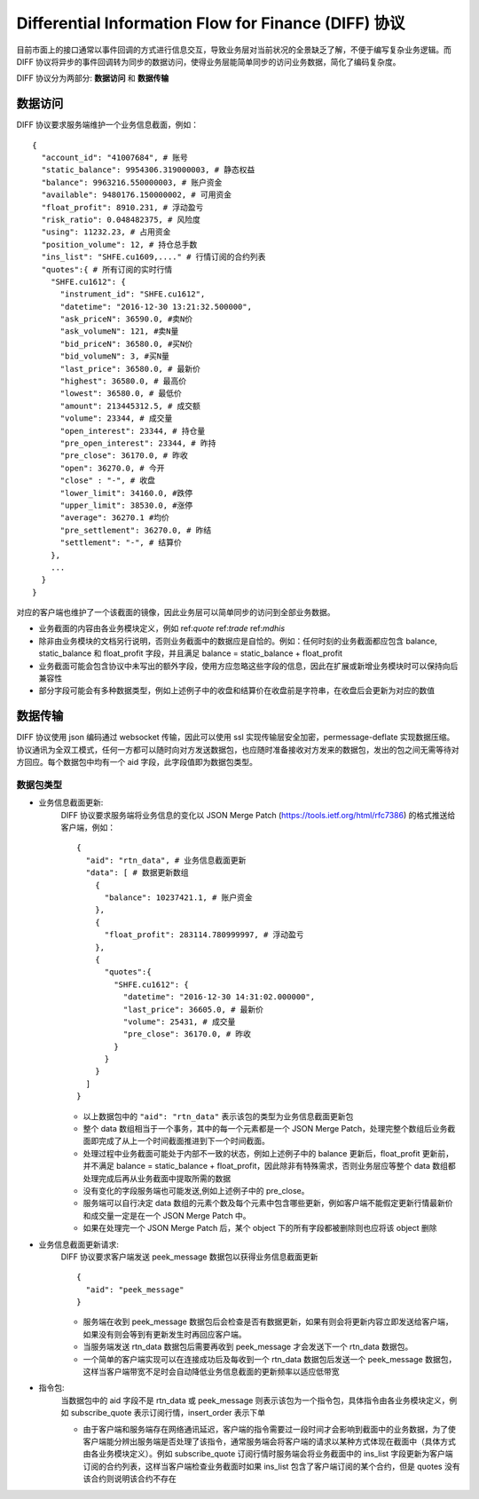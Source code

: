 Differential Information Flow for Finance (DIFF) 协议
=======================================================================
目前市面上的接口通常以事件回调的方式进行信息交互，导致业务层对当前状况的全景缺乏了解，不便于编写复杂业务逻辑。而 DIFF 协议将异步的事件回调转为同步的数据访问，使得业务层能简单同步的访问业务数据，简化了编码复杂度。

DIFF 协议分为两部分: **数据访问** 和 **数据传输**

数据访问
------------------------------------------------------
DIFF 协议要求服务端维护一个业务信息截面，例如：

::

  {
    "account_id": "41007684", # 账号
    "static_balance": 9954306.319000003, # 静态权益
    "balance": 9963216.550000003, # 账户资金
    "available": 9480176.150000002, # 可用资金
    "float_profit": 8910.231, # 浮动盈亏
    "risk_ratio": 0.048482375, # 风险度
    "using": 11232.23, # 占用资金
    "position_volume": 12, # 持仓总手数
    "ins_list": "SHFE.cu1609,...." # 行情订阅的合约列表
    "quotes":{ # 所有订阅的实时行情
      "SHFE.cu1612": {
        "instrument_id": "SHFE.cu1612",
        "datetime": "2016-12-30 13:21:32.500000",
        "ask_priceN": 36590.0, #卖N价
        "ask_volumeN": 121, #卖N量
        "bid_priceN": 36580.0, #买N价
        "bid_volumeN": 3, #买N量
        "last_price": 36580.0, # 最新价
        "highest": 36580.0, # 最高价
        "lowest": 36580.0, # 最低价
        "amount": 213445312.5, # 成交额
        "volume": 23344, # 成交量
        "open_interest": 23344, # 持仓量
        "pre_open_interest": 23344, # 昨持
        "pre_close": 36170.0, # 昨收
        "open": 36270.0, # 今开
        "close" : "-", # 收盘
        "lower_limit": 34160.0, #跌停
        "upper_limit": 38530.0, #涨停
        "average": 36270.1 #均价
        "pre_settlement": 36270.0, # 昨结
        "settlement": "-", # 结算价
      },
      ...
    }
  }

对应的客户端也维护了一个该截面的镜像，因此业务层可以简单同步的访问到全部业务数据。

* 业务截面的内容由各业务模块定义，例如 ref:`quote` ref:`trade` ref:`mdhis`
* 除非由业务模块的文档另行说明，否则业务截面中的数据应是自恰的。例如：任何时刻的业务截面都应包含 balance, static_balance 和 float_profit 字段，并且满足 balance = static_balance + float_profit
* 业务截面可能会包含协议中未写出的额外字段，使用方应忽略这些字段的信息，因此在扩展或新增业务模块时可以保持向后兼容性
* 部分字段可能会有多种数据类型，例如上述例子中的收盘和结算价在收盘前是字符串，在收盘后会更新为对应的数值

数据传输
------------------------------------------------------
DIFF 协议使用 json 编码通过 websocket 传输，因此可以使用 ssl 实现传输层安全加密，permessage-deflate 实现数据压缩。协议通讯为全双工模式，任何一方都可以随时向对方发送数据包，也应随时准备接收对方发来的数据包，发出的包之间无需等待对方回应。每个数据包中均有一个 aid 字段，此字段值即为数据包类型。

数据包类型
~~~~~~~~~~~~~~~~~~~~~~~~~~~~~~~~~~~~~~~~~~~~~~~~~~~~~~

* 业务信息截面更新:
    DIFF 协议要求服务端将业务信息的变化以 JSON Merge Patch (https://tools.ietf.org/html/rfc7386) 的格式推送给客户端，例如：
    
    ::
    
      {
        "aid": "rtn_data", # 业务信息截面更新
        "data": [ # 数据更新数组
          {
            "balance": 10237421.1, # 账户资金
          },
          {
            "float_profit": 283114.780999997, # 浮动盈亏
          },
          {
            "quotes":{
              "SHFE.cu1612": {
                "datetime": "2016-12-30 14:31:02.000000",
                "last_price": 36605.0, # 最新价
                "volume": 25431, # 成交量
                "pre_close": 36170.0, # 昨收
              }
            }
          }
        ]
      }
    
    - 以上数据包中的 ``"aid": "rtn_data"`` 表示该包的类型为业务信息截面更新包
    - 整个 data 数组相当于一个事务，其中的每一个元素都是一个 JSON Merge Patch，处理完整个数组后业务截面即完成了从上一个时间截面推进到下一个时间截面。
    - 处理过程中业务截面可能处于内部不一致的状态，例如上述例子中的 balance 更新后，float_profit 更新前，并不满足 balance = static_balance + float_profit，因此除非有特殊需求，否则业务层应等整个 data 数组都处理完成后再从业务截面中提取所需的数据
    - 没有变化的字段服务端也可能发送,例如上述例子中的 pre_close。
    - 服务端可以自行决定 data 数组的元素个数及每个元素中包含哪些更新，例如客户端不能假定更新行情最新价和成交量一定是在一个 JSON Merge Patch 中。
    - 如果在处理完一个 JSON Merge Patch 后，某个 object 下的所有字段都被删除则也应将该 object 删除
    
* 业务信息截面更新请求:
    DIFF 协议要求客户端发送 peek_message 数据包以获得业务信息截面更新
    
    ::
    
      {
        "aid": "peek_message"
      }
    
    - 服务端在收到 peek_message 数据包后会检查是否有数据更新，如果有则会将更新内容立即发送给客户端，如果没有则会等到有更新发生时再回应客户端。
    - 当服务端发送 rtn_data 数据包后需要再收到 peek_message 才会发送下一个 rtn_data 数据包。
    - 一个简单的客户端实现可以在连接成功后及每收到一个 rtn_data 数据包后发送一个 peek_message 数据包，这样当客户端带宽不足时会自动降低业务信息截面的更新频率以适应低带宽
    
* 指令包:
    当数据包中的 aid 字段不是 rtn_data 或 peek_message 则表示该包为一个指令包，具体指令由各业务模块定义，例如 subscribe_quote 表示订阅行情，insert_order 表示下单
    
    - 由于客户端和服务端存在网络通讯延迟，客户端的指令需要过一段时间才会影响到截面中的业务数据，为了使客户端能分辨出服务端是否处理了该指令，通常服务端会将客户端的请求以某种方式体现在截面中（具体方式由各业务模块定义）。例如 subscribe_quote 订阅行情时服务端会将业务截面中的 ins_list 字段更新为客户端订阅的合约列表，这样当客户端检查业务截面时如果 ins_list 包含了客户端订阅的某个合约，但是 quotes 没有该合约则说明该合约不存在
